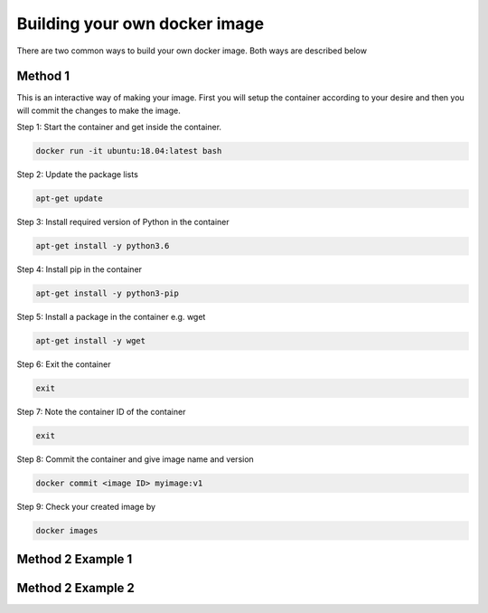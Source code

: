 Building your own docker image
==============================

There are two common ways to build your own docker image. Both ways are described below

Method 1
--------
This is an interactive way of making your image. First you will setup the container according to your desire and then you will commit the changes to make the image.

Step 1: Start the container and get inside the container.

.. code:: bash

    docker run -it ubuntu:18.04:latest bash

Step 2: Update the package lists

.. code:: bash

    apt-get update

Step 3: Install required version of Python in the container

.. code:: bash

    apt-get install -y python3.6


Step 4: Install pip in the container

.. code:: bash

    apt-get install -y python3-pip

Step 5: Install a package in the container e.g. wget

.. code:: bash

    apt-get install -y wget

Step 6: Exit the container

.. code:: bash

    exit

Step 7: Note the container ID of the container

.. code:: bash

    exit

Step 8: Commit the container and give image name and version

.. code:: bash

    docker commit <image ID> myimage:v1

Step 9: Check your created image by

.. code:: bash

    docker images




Method 2 Example 1
------------------


Method 2 Example 2
------------------